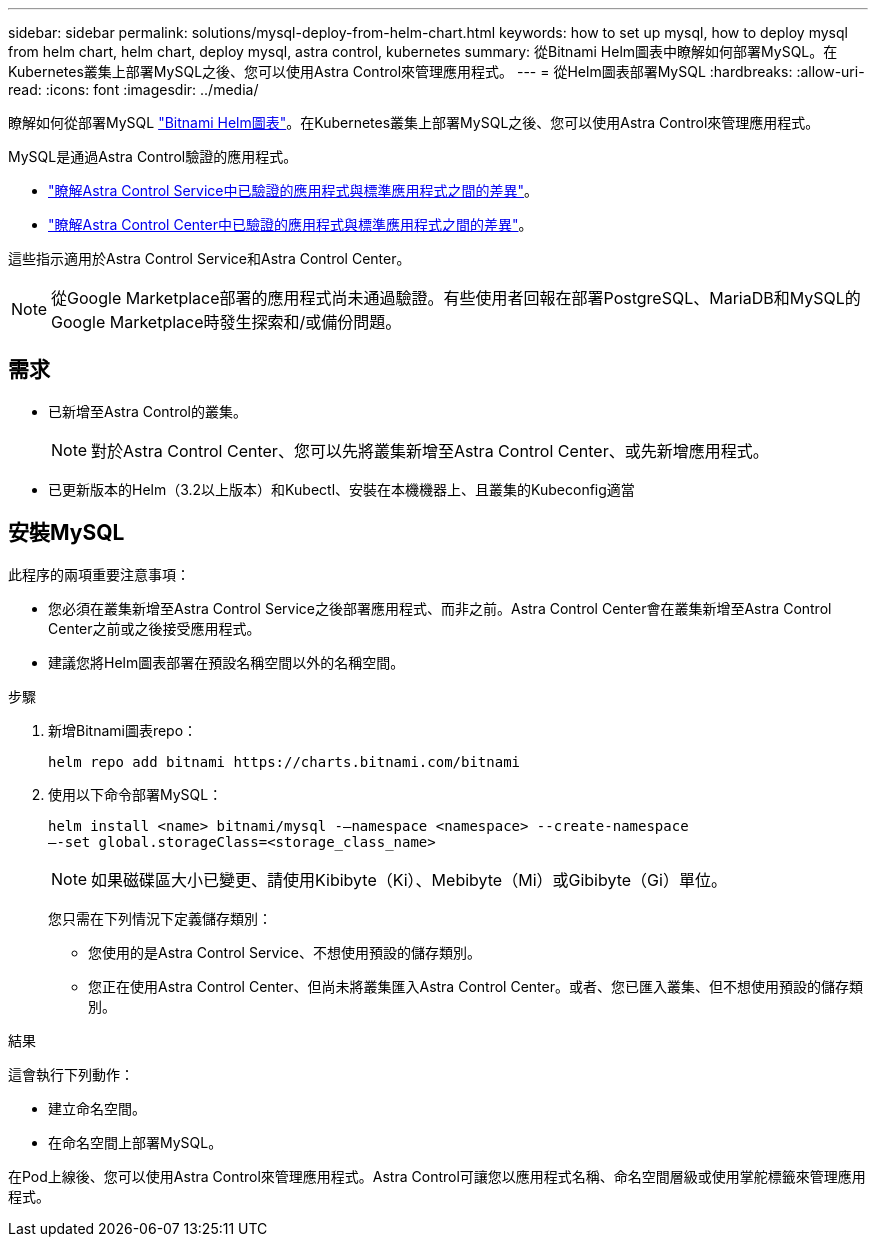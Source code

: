 ---
sidebar: sidebar 
permalink: solutions/mysql-deploy-from-helm-chart.html 
keywords: how to set up mysql, how to deploy mysql from helm chart, helm chart, deploy mysql, astra control, kubernetes 
summary: 從Bitnami Helm圖表中瞭解如何部署MySQL。在Kubernetes叢集上部署MySQL之後、您可以使用Astra Control來管理應用程式。 
---
= 從Helm圖表部署MySQL
:hardbreaks:
:allow-uri-read: 
:icons: font
:imagesdir: ../media/


瞭解如何從部署MySQL https://bitnami.com/stack/mysql/helm["Bitnami Helm圖表"^]。在Kubernetes叢集上部署MySQL之後、您可以使用Astra Control來管理應用程式。

MySQL是通過Astra Control驗證的應用程式。

* https://docs.netapp.com/us-en/astra/learn/validated-vs-standard.html["瞭解Astra Control Service中已驗證的應用程式與標準應用程式之間的差異"^]。
* https://docs.netapp.com/us-en/astra-control-center/concepts/validated-vs-standard.html["瞭解Astra Control Center中已驗證的應用程式與標準應用程式之間的差異"^]。


這些指示適用於Astra Control Service和Astra Control Center。


NOTE: 從Google Marketplace部署的應用程式尚未通過驗證。有些使用者回報在部署PostgreSQL、MariaDB和MySQL的Google Marketplace時發生探索和/或備份問題。



== 需求

* 已新增至Astra Control的叢集。
+

NOTE: 對於Astra Control Center、您可以先將叢集新增至Astra Control Center、或先新增應用程式。

* 已更新版本的Helm（3.2以上版本）和Kubectl、安裝在本機機器上、且叢集的Kubeconfig適當




== 安裝MySQL

此程序的兩項重要注意事項：

* 您必須在叢集新增至Astra Control Service之後部署應用程式、而非之前。Astra Control Center會在叢集新增至Astra Control Center之前或之後接受應用程式。
* 建議您將Helm圖表部署在預設名稱空間以外的名稱空間。


.步驟
. 新增Bitnami圖表repo：
+
[listing]
----
helm repo add bitnami https://charts.bitnami.com/bitnami
----
. 使用以下命令部署MySQL：
+
[listing]
----
helm install <name> bitnami/mysql -–namespace <namespace> --create-namespace
–-set global.storageClass=<storage_class_name>
----
+

NOTE: 如果磁碟區大小已變更、請使用Kibibyte（Ki）、Mebibyte（Mi）或Gibibyte（Gi）單位。

+
您只需在下列情況下定義儲存類別：

+
** 您使用的是Astra Control Service、不想使用預設的儲存類別。
** 您正在使用Astra Control Center、但尚未將叢集匯入Astra Control Center。或者、您已匯入叢集、但不想使用預設的儲存類別。




.結果
這會執行下列動作：

* 建立命名空間。
* 在命名空間上部署MySQL。


在Pod上線後、您可以使用Astra Control來管理應用程式。Astra Control可讓您以應用程式名稱、命名空間層級或使用掌舵標籤來管理應用程式。
